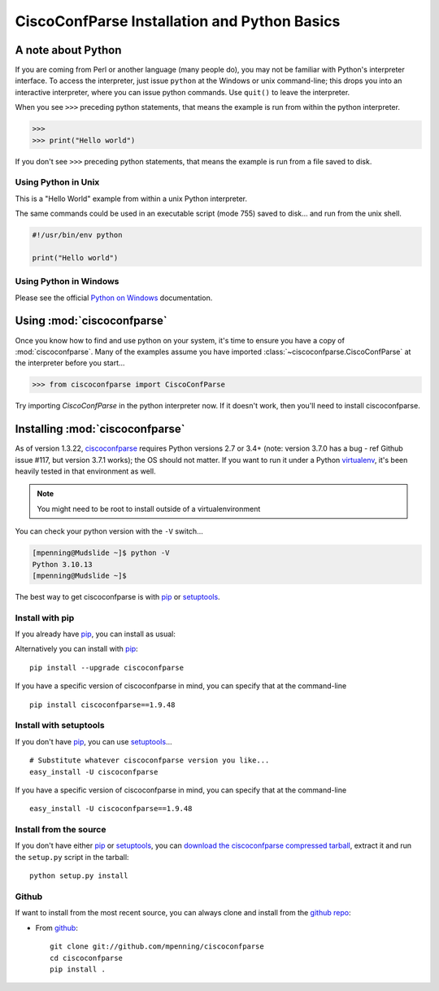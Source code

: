 CiscoConfParse Installation and Python Basics
=============================================

A note about Python
-------------------

If you are coming from Perl or another language (many people do), you may not
be familiar with Python's interpreter interface.  To access the interpreter,
just issue ``python`` at the Windows or unix command-line; this drops you into
an interactive interpreter, where you can issue python commands.  Use
``quit()`` to leave the interpreter.

When you see ``>>>`` preceding python statements, that means the example is run
from within the python interpreter.

.. code-block:: python

   >>>
   >>> print("Hello world")

If you don't see ``>>>`` preceding python statements, that means the example
is run from a file saved to disk.

Using Python in Unix
~~~~~~~~~~~~~~~~~~~~

This is a "Hello World" example from within a unix Python interpreter.

.. code-block:: none
   :emphasize-lines: 3,8

   [mpenning@mpenning-mudslide ~]$ which python
   /usr/local/bin/python
   [mpenning@mpenning-mudslide ~]$ python
   Python 3.10.13 (main, Nov  2 2023, 08:33:35) [GCC 10.2.1 20210110] on linux
   Type "help", "copyright", "credits" or "license" for more information.
   >>>
   >>> print("Hello world")
   Hello world
   >>> quit()
   [mpenning@mpenning-mudslide ~]$

The same commands could be used in an executable script (mode 755) saved to
disk... and run from the unix shell.

.. code-block:: python

   #!/usr/bin/env python

   print("Hello world")

Using Python in Windows
~~~~~~~~~~~~~~~~~~~~~~~

Please see the official `Python on Windows`_ documentation.

Using :mod:`ciscoconfparse`
---------------------------

Once you know how to find and use python on your system, it's time to ensure
you have a copy of :mod:`ciscoconfparse`.   Many of the examples assume you
have imported :class:`~ciscoconfparse.CiscoConfParse` at the interpreter
before you start...

.. code-block:: python

   >>> from ciscoconfparse import CiscoConfParse

Try importing `CiscoConfParse` in the python interpreter now.  If it doesn't
work, then you'll need to install ciscoconfparse.

Installing :mod:`ciscoconfparse`
--------------------------------

As of version 1.3.22, ciscoconfparse_ requires Python versions 2.7 or 3.4+
(note: version 3.7.0 has a bug - ref Github issue #117, but version 3.7.1
works); the OS should not matter. If you want to run it under a Python
virtualenv_, it's been heavily tested in that environment as well.

.. note::
   You might need to be root to install outside of a virtualenvironment

You can check your python version with the ``-V`` switch...

.. code-block:: none

   [mpenning@Mudslide ~]$ python -V
   Python 3.10.13
   [mpenning@Mudslide ~]$

The best way to get ciscoconfparse is with pip_ or setuptools_.

Install with pip
~~~~~~~~~~~~~~~~

If you already have pip_, you can install as usual:

Alternatively you can install with pip_: ::

      pip install --upgrade ciscoconfparse

If you have a specific version of ciscoconfparse in mind, you can specify that
at the command-line ::

      pip install ciscoconfparse==1.9.48


Install with setuptools
~~~~~~~~~~~~~~~~~~~~~~~

If you don't have pip_, you can use setuptools_...  ::

      # Substitute whatever ciscoconfparse version you like...
      easy_install -U ciscoconfparse

If you have a specific version of ciscoconfparse in mind, you can specify that
at the command-line ::

      easy_install -U ciscoconfparse==1.9.48

Install from the source
~~~~~~~~~~~~~~~~~~~~~~~

If you don't have either pip_ or setuptools_, you can
`download the ciscoconfparse compressed tarball`_, extract it and
run the ``setup.py`` script in the tarball: ::

      python setup.py install

Github
~~~~~~

If want to install from the most recent source, you can always clone and install from the `github repo`_:

- From github_:
  ::

      git clone git://github.com/mpenning/ciscoconfparse
      cd ciscoconfparse
      pip install .


.. _`download the ciscoconfparse compressed tarball`: https://pypi.python.org/pypi/ciscoconfparse/

.. _`Python on Windows`: https://docs.python.org/3/faq/windows.html

.. _setuptools: https://pypi.python.org/pypi/setuptools

.. _pip: https://pypi.python.org/pypi/pip

.. _`github repo`: https://github.com/mpenning/ciscoconfparse

.. _`bitbucket repo`: https://bitbucket.org/mpenning/ciscoconfparse

.. _bitbucket: https://bitbucket.org/mpenning/ciscoconfparse

.. _github: https://github.com/mpenning/ciscoconfparse

.. _mercurial: http://mercurial.selenic.com/

.. _virtualenv: https://pypi.python.org/pypi/virtualenv

.. _ciscoconfparse: https://pypi.python.org/pypi/ciscoconfparse
